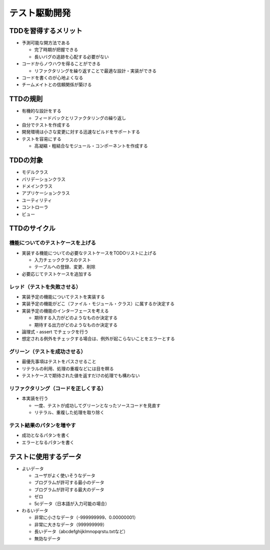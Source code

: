 テスト駆動開発
=======================================


TDDを習得するメリット
---------------------------------------

* 予測可能な開方法である

  * 完了時期が把握できる

  * 長いバグの追跡を心配する必要がない

* コードからノウハウを得ることができる

  * リファクタリングを繰り返すことで最適な設計・実装ができる

* コードを書くのが心地よくなる

* チームメイトとの信頼関係が築ける


TTDの規則
---------------------------------------

* 有機的な設計をする

  * フィードバックとリファクタリングの繰り返し

* 自分でテストを作成する

* 開発環境は小さな変更に対する迅速なビルドをサポートする

* テストを容易にする

  * 高凝縮・粗結合なモジュール・コンポーネントを作成する


TDDの対象
---------------------------------------

* モデルクラス

* バリデーションクラス

* ドメインクラス

* アプリケーションクラス

* ユーティリティ

* コントローラ

* ビュー

TTDのサイクル
---------------------------------------


機能についてのテストケースを上げる
~~~~~~~~~~~~~~~~~~~~~~~~~~~~~~~~~~~~~~~

* 実装する機能についての必要なテストケースをTODOリストに上げる

  * 入力チェッククラスのテスト

  * テーブルへの登録、変更、削除

* 必要応じてテストケースを追加する


レッド（テストを失敗させる）
~~~~~~~~~~~~~~~~~~~~~~~~~~~~~~~~~~~~~~~

* 実装予定の機能についてテストを実装する

* 実装予定の機能がどこ（ファイル・モジュール・クラス）に属するか決定する

* 実装予定の機能のインターフェースを考える

  * 期待する入力がどのようなものか決定する

  * 期待する出力がどのようなものか決定する

* 論理式・assert でチェックを行う

* 想定される例外をチェックする場合は、例外が起こらないことをエラーとする


グリーン（テストを成功させる）
~~~~~~~~~~~~~~~~~~~~~~~~~~~~~~~~~~~~~~~

* 最優先事項はテストをパスさせること

* リテラルの利用、処理の重複などには目を瞑る

* テストケースで期待された値を返すだけの処理でも構わない


リファクタリング（コードを正しくする）
~~~~~~~~~~~~~~~~~~~~~~~~~~~~~~~~~~~~~~~

* 本実装を行う

  * 一度、テストが成功してグリーンとなったソースコードを見直す

  * リテラル、重複した処理を取り除く


テスト結果のパタンを増やす
~~~~~~~~~~~~~~~~~~~~~~~~~~~~~~~~~~~~~~~

* 成功となるパタンを書く

* エラーとなるパタンを書く


テストに使用するデータ
---------------------------------------

* よいデータ

  * ユーザがよく使いそうなデータ

  * ブログラムが許可する最小のデータ

  * ブログラムが許可する最大のデータ

  * ゼロ

  * 5cデータ（日本語が入力可能の場合）

* わるいデータ

  * 非常に小さなデータ（-999999999、0.00000001）

  * 非常に大きなデータ（999999999）

  * 長いデータ（abcdefghijklmnopqrstu.txtなど）

  * 無効なデータ

